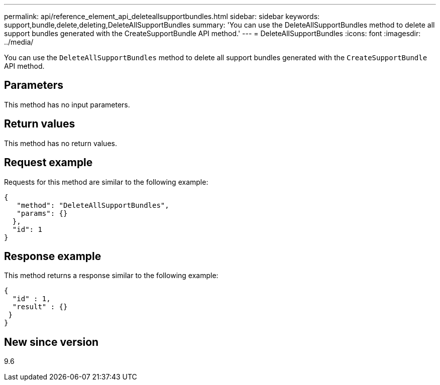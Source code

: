 ---
permalink: api/reference_element_api_deleteallsupportbundles.html
sidebar: sidebar
keywords: support,bundle,delete,deleting,DeleteAllSupportBundles
summary: 'You can use the DeleteAllSupportBundles method to delete all support bundles generated with the CreateSupportBundle API method.'
---
= DeleteAllSupportBundles
:icons: font
:imagesdir: ../media/

[.lead]
You can use the `DeleteAllSupportBundles` method to delete all support bundles generated with the `CreateSupportBundle` API method.

== Parameters

This method has no input parameters.

== Return values

This method has no return values.

== Request example

Requests for this method are similar to the following example:

----
{
   "method": "DeleteAllSupportBundles",
   "params": {}
  },
  "id": 1
}
----

== Response example

This method returns a response similar to the following example:

----
{
  "id" : 1,
  "result" : {}
 }
}
----

== New since version

9.6
